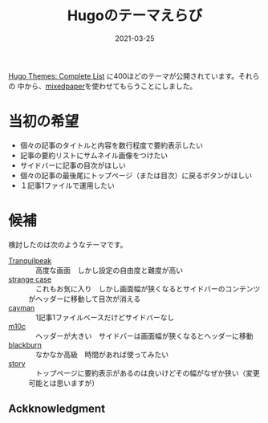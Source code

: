 #+title: Hugoのテーマえらび
#+date: 2021-03-25

#+hugo_base_dir: ~/peace-blog/bingo/
#+hugo_section: posts
#+options: toc:nil num:nil author:nil
#+link: file file+sys:../static/

#+hugo_tags: Emacs hugo ox-hugo Netlify GitHub ledger
#+hugo_categories: comp

#+hugo_custom_front_matter: :toc 2
#+draft: false

[[https://themes.gohugo.io/][Hugo Themes: Complete List]] に400ほどのテーマが公開されています。それらの
中から、[[https://themes.gohugo.io/hugo-theme-mixedpaper/][mixedpaper]]を使わせてもらうことにしました。

* 当初の希望
- 個々の記事のタイトルと内容を数行程度で要約表示したい
- 記事の要約リストにサムネイル画像をつけたい
- サイドバーに記事の目次がほしい
- 個々の記事の最後尾にトップページ（または目次）に戻るボタンがほしい
- １記事1ファイルで運用したい
  
* 候補
検討したのは次のようなテーマです。
- [[https://themes.gohugo.io/hugo-tranquilpeak-theme/][Tranquilpeak]] :: 　高度な画面　しかし設定の自由度と難度が高い
- [[https://themes.gohugo.io/strange-case/][strange case]] :: 　これもお気に入り　しかし画面幅が狭くなるとサイドバーのコンテンツがヘッダーに移動して目次が消える
- [[https://themes.gohugo.io/cayman-hugo-theme/][cayman]] :: 　1記事1ファイルベースだけどサイドバーなし　
- [[https://themes.gohugo.io/hugo-theme-m10c/][m10c]] :: 　ヘッダーが大きい　サイドバーは画面幅が狭くなるとヘッダーに移動
- [[https://themes.gohugo.io/blackburn/][blackburn]] :: 　なかなか高級　時間があれば使ってみたい
- [[https://themes.gohugo.io/story/][story]] :: 　トップページに要約表示があるのは良いけどその幅がなぜか狭い（変更可能とは思いますが）
  
** Ackknowledgment
   
# Local Variables:
# eval: (org-hugo-auto-export-mode)
# End:

